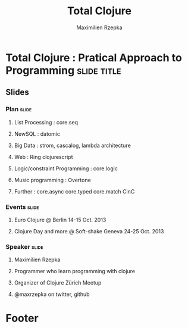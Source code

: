 #+TITLE: Total Clojure 
#+AUTHOR: Maximilien Rzepka
#+EMAIL: maximilien.rzepka@gmail.com

* Total Clojure : Pratical Approach to Programming              :slide:title:
** COMMENT technical todo list
   - How to split vertically slide : text | image
   - image with title and on click redirect or view inline a video related to it
** Slides
*** Plan                                                              :slide:
**** List Processing : core.seq
**** NewSQL : datomic
**** Big Data : strom, cascalog, lambda architecture 
**** Web : Ring clojurescript
**** Logic/constraint Programming : core.logic
**** Music programming : Overtone
**** Further : core.async core.typed core.match CinC
*** Events :slide:
**** Euro Clojure @ Berlin 14-15 Oct. 2013
**** Clojure Day and more @ Soft-shake Geneva 24-25 Oct. 2013 
*** Speaker                                                           :slide:
**** Maximilien Rzepka
**** Programmer who learn programming with clojure
**** Organizer of Clojure Zürich Meetup
**** @maxrzepka on twitter, github
* Footer

#+TAGS: slide(s)

#+STYLE: <link rel="stylesheet" type="text/css" href="common.css" />
#+STYLE: <link rel="stylesheet" type="text/css" href="screen.css" media="screen" />
#+STYLE: <link rel="stylesheet" type="text/css" href="projection.css" media="projection" />
#+STYLE: <link rel="stylesheet" type="text/css" href="presenter.css" media="presenter" />
#+STYLE: <link rel="stylesheet" type="text/css" href="local.css" />

#+BEGIN_HTML
<script type="text/javascript" src="org-html-slideshow.js"></script>
#+END_HTML

# Local Variables:
# org-export-html-style-include-default: nil
# org-export-html-style-include-scripts: nil
# End:



